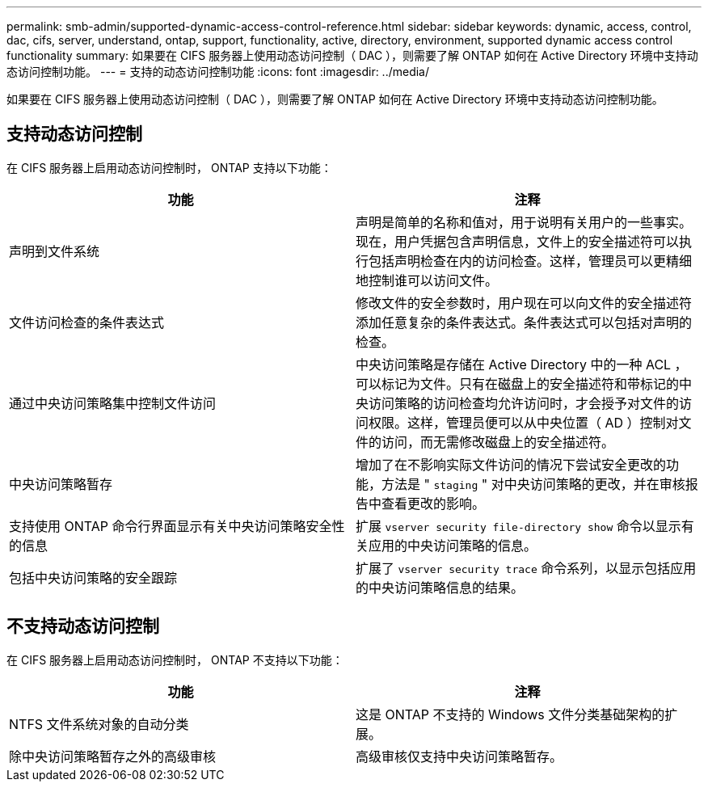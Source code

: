 ---
permalink: smb-admin/supported-dynamic-access-control-reference.html 
sidebar: sidebar 
keywords: dynamic, access, control, dac, cifs, server, understand, ontap, support, functionality, active, directory, environment, supported dynamic access control functionality 
summary: 如果要在 CIFS 服务器上使用动态访问控制（ DAC ），则需要了解 ONTAP 如何在 Active Directory 环境中支持动态访问控制功能。 
---
= 支持的动态访问控制功能
:icons: font
:imagesdir: ../media/


[role="lead"]
如果要在 CIFS 服务器上使用动态访问控制（ DAC ），则需要了解 ONTAP 如何在 Active Directory 环境中支持动态访问控制功能。



== 支持动态访问控制

在 CIFS 服务器上启用动态访问控制时， ONTAP 支持以下功能：

|===
| 功能 | 注释 


 a| 
声明到文件系统
 a| 
声明是简单的名称和值对，用于说明有关用户的一些事实。现在，用户凭据包含声明信息，文件上的安全描述符可以执行包括声明检查在内的访问检查。这样，管理员可以更精细地控制谁可以访问文件。



 a| 
文件访问检查的条件表达式
 a| 
修改文件的安全参数时，用户现在可以向文件的安全描述符添加任意复杂的条件表达式。条件表达式可以包括对声明的检查。



 a| 
通过中央访问策略集中控制文件访问
 a| 
中央访问策略是存储在 Active Directory 中的一种 ACL ，可以标记为文件。只有在磁盘上的安全描述符和带标记的中央访问策略的访问检查均允许访问时，才会授予对文件的访问权限。这样，管理员便可以从中央位置（ AD ）控制对文件的访问，而无需修改磁盘上的安全描述符。



 a| 
中央访问策略暂存
 a| 
增加了在不影响实际文件访问的情况下尝试安全更改的功能，方法是 " `staging` " 对中央访问策略的更改，并在审核报告中查看更改的影响。



 a| 
支持使用 ONTAP 命令行界面显示有关中央访问策略安全性的信息
 a| 
扩展 `vserver security file-directory show` 命令以显示有关应用的中央访问策略的信息。



 a| 
包括中央访问策略的安全跟踪
 a| 
扩展了 `vserver security trace` 命令系列，以显示包括应用的中央访问策略信息的结果。

|===


== 不支持动态访问控制

在 CIFS 服务器上启用动态访问控制时， ONTAP 不支持以下功能：

|===
| 功能 | 注释 


 a| 
NTFS 文件系统对象的自动分类
 a| 
这是 ONTAP 不支持的 Windows 文件分类基础架构的扩展。



 a| 
除中央访问策略暂存之外的高级审核
 a| 
高级审核仅支持中央访问策略暂存。

|===